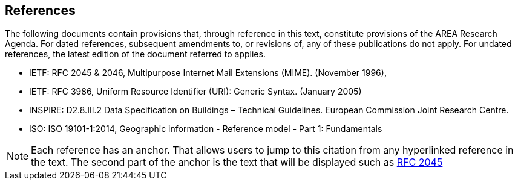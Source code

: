 [[ra_references_section]]
== References
The following documents contain provisions that, through reference in this text, constitute provisions of the AREA Research Agenda. For dated references, subsequent amendments to, or revisions of, any of these publications do not apply. For undated references, the latest edition of the document referred to applies.

* [[rfc2045,RFC 2045]] IETF: RFC 2045 & 2046, Multipurpose Internet Mail Extensions (MIME). (November 1996),
* [[rfc3986,RFC 3986]] IETF: RFC 3986, Uniform Resource Identifier (URI): Generic Syntax. (January 2005)
* [[inspirebu,INSPIRE: D2.8.III.2]] INSPIRE: D2.8.III.2 Data Specification on Buildings – Technical Guidelines. European Commission Joint Research Centre.
* [[iso19101,ISO 19101-1:2014]] ISO: ISO 19101-1:2014, Geographic information - Reference model - Part 1: Fundamentals

NOTE: Each reference has an anchor. That allows users to jump to this citation from any hyperlinked reference in the text. The second part of the anchor is the text that will be displayed such as <<rfc2045>>
